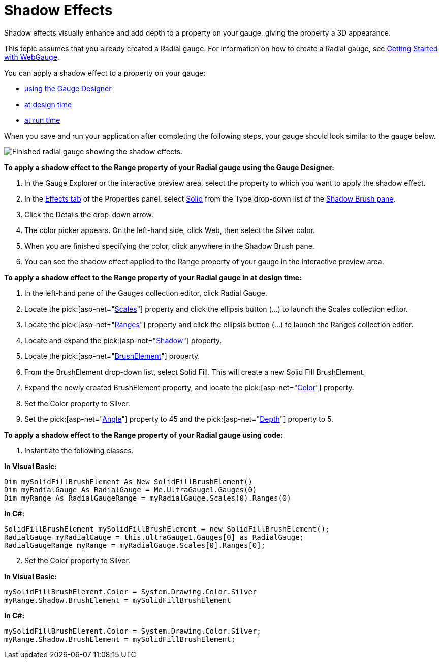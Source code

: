 ﻿////

|metadata|
{
    "name": "webgauge-shadow-effects",
    "controlName": ["WebGauge"],
    "tags": ["Design Environment","How Do I"],
    "guid": "{91F5636E-3F23-42EF-AB87-F160D6BDE26F}",  
    "buildFlags": [],
    "createdOn": "0001-01-01T00:00:00Z"
}
|metadata|
////

= Shadow Effects

Shadow effects visually enhance and add depth to a property on your gauge, giving the property a 3D appearance.

This topic assumes that you already created a Radial gauge. For information on how to create a Radial gauge, see link:webgauge-getting-started-with-webgauge.html[Getting Started with WebGauge].

You can apply a shadow effect to a property on your gauge:

* <<gaugeDesigner,using the Gauge Designer>>
* <<designTime,at design time>>
* <<runTime,at run time>>

When you save and run your application after completing the following steps, your gauge should look similar to the gauge below.

image::images/Gauge_Create_Shadow_Effects.png[Finished radial gauge showing the shadow effects.]

[[gaugeDesigner]]
*To apply a shadow effect to the Range property of your Radial gauge using the Gauge Designer:*

[start=1]
. In the Gauge Explorer or the interactive preview area, select the property to which you want to apply the shadow effect.
[start=2]
. In the link:webgauge-effects-tab.html[Effects tab] of the Properties panel, select link:webgauge-solid-brush-element.html[Solid] from the Type drop-down list of the link:webgauge-shadow-brush-pane.html[Shadow Brush pane].
[start=3]
. Click the Details the drop-down arrow.
[start=4]
. The color picker appears. On the left-hand side, click Web, then select the Silver color.
[start=5]
. When you are finished specifying the color, click anywhere in the Shadow Brush pane.
[start=6]
. You can see the shadow effect applied to the Range property of your gauge in the interactive preview area.

[[designTime]]
*To apply a shadow effect to the Range property of your Radial gauge in at design time:*

[start=1]
. In the left-hand pane of the Gauges collection editor, click Radial Gauge.
[start=2]
. Locate the  pick:[asp-net="link:infragistics4.webui.ultrawebgauge.v{ProductVersion}~infragistics.ultragauge.resources.radialgauge~scales.html[Scales]"]  property and click the ellipsis button (…) to launch the Scales collection editor.
[start=3]
. Locate the  pick:[asp-net="link:infragistics4.webui.ultrawebgauge.v{ProductVersion}~infragistics.ultragauge.resources.radialgaugescale~ranges.html[Ranges]"]  property and click the ellipsis button (...) to launch the Ranges collection editor.
[start=4]
. Locate and expand the  pick:[asp-net="link:infragistics4.webui.ultrawebgauge.v{ProductVersion}~infragistics.ultragauge.resources.radialgaugescale~shadow.html[Shadow]"]  property.
[start=5]
. Locate the  pick:[asp-net="link:infragistics4.webui.ultrawebgauge.v{ProductVersion}~infragistics.ultragauge.resources.gauge~brushelement.html[BrushElement]"]  property.
[start=6]
. From the BrushElement drop-down list, select Solid Fill. This will create a new Solid Fill BrushElement.
[start=7]
. Expand the newly created BrushElement property, and locate the  pick:[asp-net="link:infragistics4.webui.ultrawebgauge.v{ProductVersion}~infragistics.ultragauge.resources.solidfillbrushelement~color.html[Color]"]  property.
[start=8]
. Set the Color property to Silver.
[start=9]
. Set the  pick:[asp-net="link:infragistics4.webui.ultrawebgauge.v{ProductVersion}~infragistics.ultragauge.resources.shadow~angle.html[Angle]"]  property to 45 and the  pick:[asp-net="link:infragistics4.webui.ultrawebgauge.v{ProductVersion}~infragistics.ultragauge.resources.shadow~depth.html[Depth]"]  property to 5.

[[runTime]]
*To apply a shadow effect to the Range property of your Radial gauge using code:*

[start=1]
. Instantiate the following classes.

*In Visual Basic:*

----
Dim mySolidFillBrushElement As New SolidFillBrushElement()
Dim myRadialGauge As RadialGauge = Me.UltraGauge1.Gauges(0)
Dim myRange As RadialGaugeRange = myRadialGauge.Scales(0).Ranges(0)
----

*In C#:*

----
SolidFillBrushElement mySolidFillBrushElement = new SolidFillBrushElement();
RadialGauge myRadialGauge = this.ultraGauge1.Gauges[0] as RadialGauge;
RadialGaugeRange myRange = myRadialGauge.Scales[0].Ranges[0];
----

[start=2]
. Set the Color property to Silver.

*In Visual Basic:*

----
mySolidFillBrushElement.Color = System.Drawing.Color.Silver
myRange.Shadow.BrushElement = mySolidFillBrushElement
----

*In C#:*

----
mySolidFillBrushElement.Color = System.Drawing.Color.Silver;
myRange.Shadow.BrushElement = mySolidFillBrushElement;
----